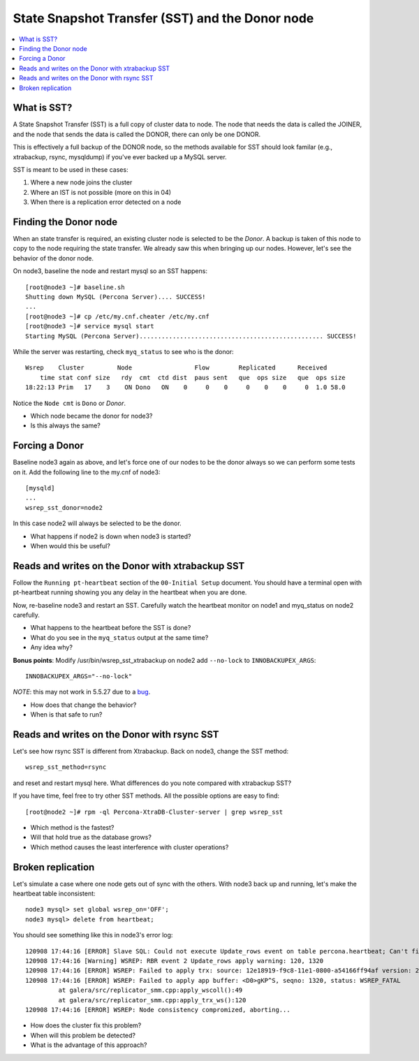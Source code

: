 State Snapshot Transfer (SST) and the Donor node
======================

.. contents:: 
   :backlinks: entry
   :local:

What is SST?
------------

A State Snapshot Transfer (SST) is a full copy of cluster data to node.  The node that needs the data is called the JOINER, and the node that sends the data is called the DONOR, there can only be one DONOR.

This is effectively a full backup of the DONOR node, so the methods available for SST should look familar (e.g., xtrabackup, rsync, mysqldump) if you've ever backed up a MySQL server.

SST is meant to be used in these cases:

#. Where a new node joins the cluster
#. Where an IST is not possible (more on this in 04)
#. When there is a replication error detected on a node


Finding the Donor node
----------------------

When an state transfer is required, an existing cluster node is selected to be the *Donor*.  A backup is taken of this node to copy to the node requiring the state transfer.  We already saw this when bringing up our nodes.  However, let's see the behavior of the donor node.  

On node3, baseline the node and restart mysql so an SST happens::

	[root@node3 ~]# baseline.sh 
	Shutting down MySQL (Percona Server).... SUCCESS! 
	...
	[root@node3 ~]# cp /etc/my.cnf.cheater /etc/my.cnf
	[root@node3 ~]# service mysql start
	Starting MySQL (Percona Server).................................................. SUCCESS!


While the server was restarting, check ``myq_status`` to see who is the donor::

	Wsrep    Cluster         Node                 Flow        Replicated      Received
	    time stat conf size   rdy  cmt  ctd dist  paus sent   que  ops size   que  ops size
	18:22:13 Prim   17    3    ON Dono   ON    0     0    0     0    0    0     0  1.0 58.0
	
Notice the ``Node cmt`` is ``Dono`` or *Donor*.  

- Which node became the donor for node3?
- Is this always the same?

Forcing a Donor
---------------

Baseline node3 again as above, and let's force one of our nodes to be the donor always so we can perform some tests on it.  Add the following line to the my.cnf of node3::

	[mysqld]
	...
	wsrep_sst_donor=node2

In this case node2 will always be selected to be the donor.

- What happens if node2 is down when node3 is started?
- When would this be useful?


Reads and writes on the Donor with xtrabackup SST
-------------------------------------------------

Follow the ``Running pt-heartbeat`` section of the ``00-Initial Setup`` document.  You should have a terminal open with pt-heartbeat running showing you any delay in the heartbeat when you are done.

Now, re-baseline node3 and restart an SST.  Carefully watch the heartbeat monitor on node1 and myq_status on node2 carefully.  

- What happens to the heartbeat before the SST is done?
- What do you see in the ``myq_status`` output at the same time?
- Any idea why?

**Bonus points**: Modify /usr/bin/wsrep_sst_xtrabackup on node2 add ``--no-lock`` to ``INNOBACKUPEX_ARGS``::

	INNOBACKUPEX_ARGS="--no-lock"

*NOTE*: this may not work in 5.5.27 due to a `bug <https://bugs.launchpad.net/percona-xtradb-cluster/+bug/1047886>`_.

- How does that change the behavior?  
- When is that safe to run?


Reads and writes on the Donor with rsync SST
--------------------------------------------

Let's see how rsync SST is different from Xtrabackup.  Back on node3, change the SST method::

	wsrep_sst_method=rsync

and reset and restart mysql here.  What differences do you note compared with xtrabackup SST?

If you have time, feel free to try other SST methods.  All the possible options are easy to find::

	[root@node2 ~]# rpm -ql Percona-XtraDB-Cluster-server | grep wsrep_sst

- Which method is the fastest?
- Will that hold true as the database grows?
- Which method causes the least interference with cluster operations?


Broken replication
--------------------

Let's simulate a case where one node gets out of sync with the others.  With node3 back up and running, let's make the heartbeat table inconsistent::

	node3 mysql> set global wsrep_on='OFF';                                                                       
	node3 mysql> delete from heartbeat;

You should see something like this in node3's error log::

	120908 17:44:16 [ERROR] Slave SQL: Could not execute Update_rows event on table percona.heartbeat; Can't find record in 'heartbeat', Error_code: 1032; handler error HA_ERR_KEY_NOT_FOUND; the event's master log FIRST, end_log_pos 108, Error_code: 1032
	120908 17:44:16 [Warning] WSREP: RBR event 2 Update_rows apply warning: 120, 1320
	120908 17:44:16 [ERROR] WSREP: Failed to apply trx: source: 12e18919-f9c8-11e1-0800-a54166ff94af version: 2 local: 0 state: APPLYING flags: 1 conn_id: 1024 trx_id: 6223 seqnos (l: 237, g: 1320, s: 1319, d: 1319, ts: 1347119056001170054)
	120908 17:44:16 [ERROR] WSREP: Failed to apply app buffer: <D0>gKP^S, seqno: 1320, status: WSREP_FATAL
	         at galera/src/replicator_smm.cpp:apply_wscoll():49
	         at galera/src/replicator_smm.cpp:apply_trx_ws():120
	120908 17:44:16 [ERROR] WSREP: Node consistency compromized, aborting...

- How does the cluster fix this problem?
- When will this problem be detected?
- What is the advantage of this approach?